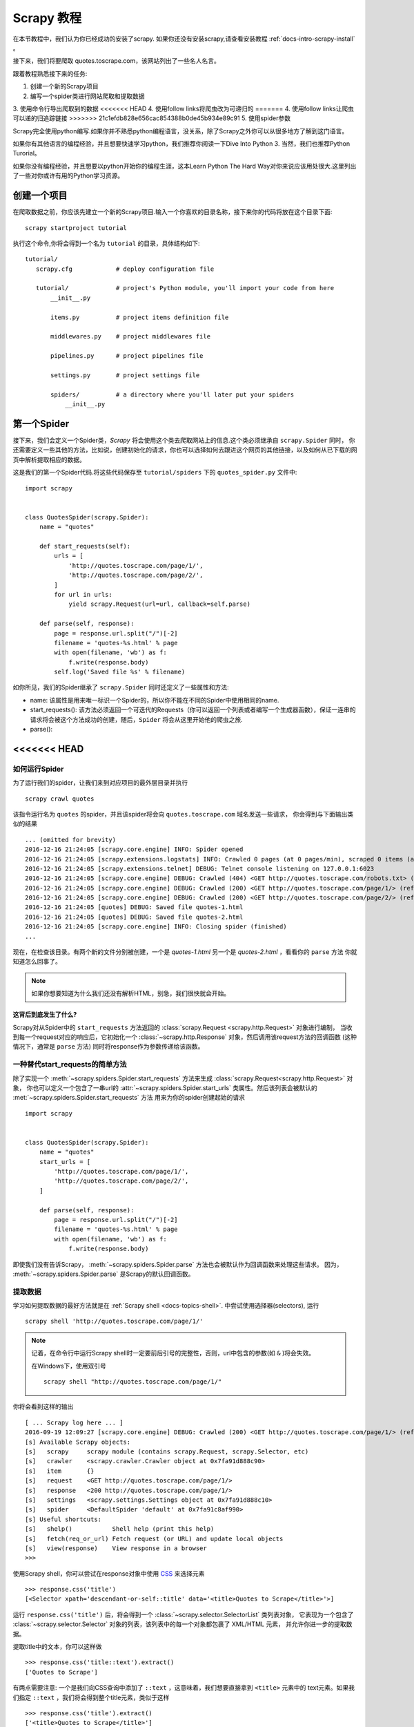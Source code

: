 .. _docs-intro-scrapy-tutorial:

===========
Scrapy 教程
===========

在本节教程中，我们认为你已经成功的安装了scrapy. 如果你还没有安装scrapy,请查看安装教程 :ref:`docs-intro-scrapy-install` 。

接下来，我们将要爬取 quotes.toscrape.com，该网站列出了一些名人名言。

跟着教程熟悉接下来的任务:

1. 创建一个新的Scrapy项目
2. 编写一个spider类进行网站爬取和提取数据
3. 使用命令行导出爬取到的数据
<<<<<<< HEAD
4. 使用follow links将爬虫改为可递归的
=======
4. 使用follow links让爬虫可以递的归追踪链接
>>>>>>> 21c1efdb828e656cac854388b0de45b934e89c91
5. 使用spider参数

Scrapy完全使用python编写.如果你并不熟悉python编程语言，没关系，除了Scrapy之外你可以从很多地方了解到这门语言。

如果你有其他语言的编程经验，并且想要快速学习python，我们推荐你阅读一下Dive Into Python 3. 当然，我们也推荐Python Turorial。

如果你没有编程经验，并且想要以python开始你的编程生涯，这本Learn Python The Hard Way对你来说应该用处很大.这里列出了一些对你或许有用的Python学习资源。


创建一个项目
====================

在爬取数据之前，你应该先建立一个新的Scrapy项目.输入一个你喜欢的目录名称，接下来你的代码将放在这个目录下面::

    scrapy startproject tutorial

执行这个命令,你将会得到一个名为 ``tutorial`` 的目录，具体结构如下::

     tutorial/
        scrapy.cfg            # deploy configuration file

        tutorial/             # project's Python module, you'll import your code from here
            __init__.py

            items.py          # project items definition file
            
            middlewares.py    # project middlewares file

            pipelines.py      # project pipelines file

            settings.py       # project settings file

            spiders/          # a directory where you'll later put your spiders
                __init__.py


第一个Spider
====================

接下来，我们会定义一个Spider类，`Scrapy` 将会使用这个类去爬取网站上的信息.这个类必须继承自 ``scrapy.Spider`` 同时，
你还需要定义一些其他的方法，比如说，创建初始化的请求，你也可以选择如何去跟进这个网页的其他链接，以及如何从已下载的网页中解析提取相应的数据。

这是我们的第一个Spider代码.将这些代码保存至 ``tutorial/spiders`` 下的 ``quotes_spider.py`` 文件中::

    import scrapy


    class QuotesSpider(scrapy.Spider):
        name = "quotes"

        def start_requests(self):
            urls = [
                'http://quotes.toscrape.com/page/1/',
                'http://quotes.toscrape.com/page/2/',
            ]
            for url in urls:
                yield scrapy.Request(url=url, callback=self.parse)

        def parse(self, response):
            page = response.url.split("/")[-2]
            filename = 'quotes-%s.html' % page
            with open(filename, 'wb') as f:
                f.write(response.body)
            self.log('Saved file %s' % filename)

如你所见，我们的Spider继承了 ``scrapy.Spider`` 同时还定义了一些属性和方法:

* name: 该属性是用来唯一标识一个Spider的，所以你不能在不同的Spider中使用相同的name.

* start_requests(): 该方法必须返回一个可迭代的Requests（你可以返回一个列表或者编写一个生成器函数），保证一连串的请求将会被这个方法成功的创建，随后，``Spider`` 将会从这里开始他的爬虫之旅.

* parse(): 


<<<<<<< HEAD
=======
如何运行Spider
--------------

为了运行我们的spider，让我们来到对应项目的最外层目录并执行 ::

    scrapy crawl quotes

该指令运行名为 ``quotes`` 的spider，并且该spider将会向 ``quotes.toscrape.com`` 域名发送一些请求，
你会得到与下面输出类似的结果 ::

    ... (omitted for brevity)
    2016-12-16 21:24:05 [scrapy.core.engine] INFO: Spider opened
    2016-12-16 21:24:05 [scrapy.extensions.logstats] INFO: Crawled 0 pages (at 0 pages/min), scraped 0 items (at 0 items/min)
    2016-12-16 21:24:05 [scrapy.extensions.telnet] DEBUG: Telnet console listening on 127.0.0.1:6023
    2016-12-16 21:24:05 [scrapy.core.engine] DEBUG: Crawled (404) <GET http://quotes.toscrape.com/robots.txt> (referer: None)
    2016-12-16 21:24:05 [scrapy.core.engine] DEBUG: Crawled (200) <GET http://quotes.toscrape.com/page/1/> (referer: None)
    2016-12-16 21:24:05 [scrapy.core.engine] DEBUG: Crawled (200) <GET http://quotes.toscrape.com/page/2/> (referer: None)
    2016-12-16 21:24:05 [quotes] DEBUG: Saved file quotes-1.html
    2016-12-16 21:24:05 [quotes] DEBUG: Saved file quotes-2.html
    2016-12-16 21:24:05 [scrapy.core.engine] INFO: Closing spider (finished)
    ...

现在，在检查该目录。有两个新的文件分别被创建，一个是 *quotes-1.html* 另一个是 *quotes-2.html* ，看看你的 ``parse`` 方法
你就知道怎么回事了。

.. note:: 如果你想要知道为什么我们还没有解析HTML，别急，我们很快就会开始。


这背后到底发生了什么?
^^^^^^^^^^^^^^^^^^^^^

Scrapy对从Spider中的 ``start_requests`` 方法返回的 :class:`scrapy.Request <scrapy.http.Request>` 对象进行编制，
当收到每一个request对应的响应后，它初始化一个 :class:`~scrapy.http.Response` 对象，然后调用该request方法的回调函数
(这种情况下，通常是 ``parse`` 方法) 同时将response作为参数传递给该函数。


一种替代start_requests的简单方法
-----------------------------------

除了实现一个 :meth:`~scrapy.spiders.Spider.start_requests` 方法来生成 :class:`scrapy.Request<scrapy.http.Request>` 对象，
你也可以定义一个包含了一串url的 :attr:`~scrapy.spiders.Spider.start_urls` 类属性。然后该列表会被默认的 :met:`~scrapy.spiders.Spider.start_requests` 方法
用来为你的spider创建起始的请求 ::

    import scrapy


    class QuotesSpider(scrapy.Spider):
        name = "quotes"
        start_urls = [
            'http://quotes.toscrape.com/page/1/',
            'http://quotes.toscrape.com/page/2/',
        ]

        def parse(self, response):
            page = response.url.split("/")[-2]
            filename = 'quotes-%s.html' % page
            with open(filename, 'wb') as f:
                f.write(response.body)

即使我们没有告诉Scrapy， :meth:`~scrapy.spiders.Spider.parse` 方法也会被默认作为回调函数来处理这些请求。
因为， :meth:`~scrapy.spiders.Spider.parse` 是Scrapy的默认回调函数。


提取数据
---------

学习如何提取数据的最好方法就是在 :ref:`Scrapy shell <docs-topics-shell>`. 中尝试使用选择器(selectors),
运行 ::

    scrapy shell 'http://quotes.toscrape.com/page/1/'

.. note::

    记着，在命令行中运行Scrapy shell时一定要前后引号的完整性，否则，url中包含的参数(如 ``&`` )将会失效。

    在Windows下，使用双引号 ::

        scrapy shell "http://quotes.toscrape.com/page/1/"

你将会看到这样的输出 ::

    [ ... Scrapy log here ... ]
    2016-09-19 12:09:27 [scrapy.core.engine] DEBUG: Crawled (200) <GET http://quotes.toscrape.com/page/1/> (referer: None)
    [s] Available Scrapy objects:
    [s]   scrapy     scrapy module (contains scrapy.Request, scrapy.Selector, etc)
    [s]   crawler    <scrapy.crawler.Crawler object at 0x7fa91d888c90>
    [s]   item       {}
    [s]   request    <GET http://quotes.toscrape.com/page/1/>
    [s]   response   <200 http://quotes.toscrape.com/page/1/>
    [s]   settings   <scrapy.settings.Settings object at 0x7fa91d888c10>
    [s]   spider     <DefaultSpider 'default' at 0x7fa91c8af990>
    [s] Useful shortcuts:
    [s]   shelp()           Shell help (print this help)
    [s]   fetch(req_or_url) Fetch request (or URL) and update local objects
    [s]   view(response)    View response in a browser
    >>>

使用Scrapy shell，你可以尝试在response对象中使用 `CSS`_ 来选择元素 ::

    >>> response.css('title')
    [<Selector xpath='descendant-or-self::title' data='<title>Quotes to Scrape</title>'>]

运行 ``response.css('title')`` 后，将会得到一个 :class:`~scrapy.selector.SelectorList` 类列表对象，
它表现为一个包含了 :class:`~scrapy.selector.Selector` 对象的列表，该列表中的每一个对象都包裹了 XML/HTML 元素，
并允许你进一步的提取数据。

提取title中的文本，你可以这样做 ::

    >>> response.css('title::text').extract()
    ['Quotes to Scrape']

有两点需要注意: 一个是我们向CSS查询中添加了 ``::text`` ，这意味着，我们想要直接拿到 ``<title>`` 元素中的
text元素。如果我们指定 ``::text`` ，我们将会得到整个title元素，类似于这样 ::

    >>> response.css('title').extract()
    ['<title>Quotes to Scrape</title>']

第二点是: ``.extract()`` 返回的结果是一个列表，因为我们处理的是一个 :class:`~scrapy.selector.SelectorList` 
实例。在这里，当我们只想要获取第一个结果时，可以这样做 ::

    >>> response.css('title::text').extract_first()
    'Quotes to Scrape'

另外，你也可以这样做 ::

    >>> response.css('title::text')[0].extract()
    'Quotes to Scrape'

尽管如此，使用 ``.extract_first()`` 可以在找不到对应的元素时，避免一个 ``IndexError`` 错误，并且
以 ``None`` 作为返回结果。

这里有一个教训: 对于大部分爬虫代码，你都想要它可以在找不到对应元素的错误中恢复，所以，即使在爬取中有一些错误，
你至少可以得到一些数据 (哈哈哈)。

除了使用 :meth:`~scrapy.selector.Selector.extract` 方法和 :meth:`~scrapy.selector.SelectorList.extract_first` 
方法，你也可以使用 :meth:`~scrapy.selector.Selector.re` 方法来通过正则表达式提取数据( `regular expressions`_ ) ::

    >>> response.css('title::text').re(r'Quotes.*')
    ['Quotes to Scrape']
    >>> response.css('title::text').re(r'Q\w+')
    ['Quotes']
    >>> response.css('title::text').re(r'(\w+) to (\w+)')
    ['Quotes', 'Scrape']

为了找到合适的CSS选择器，你可以在你的网页浏览器中打开相应的网站，然后 ``view(response)`` 。
你可以使用浏览器的开发者工具或者是类似于Firebug这样的扩展(查看 :ref:`docs-topics-firebug` 和 :ref:`topics-firefox`)。

`Selector Gadget`_ 也是一款很棒的工具，你可以快速的获取到你看到的元素，并得到它们的CSS选择器。

.. _Selector Gadget: http://selectorgadget.com/
.. _regular expressions: https://docs.python.org/3/library/re.html


Xpath简介
^^^^^^^^^^

除了 `CSS`_ ，Scrapy选择器也支持使用 `Xpath`_ 表达式 ::

    >>> response.xpath('//title')
    [<Selector xpath='//title' data='<title>Quotes to Scrape</title>'>]
    >>> response.xpath('//title/text()').extract_first()
    'Quotes to Scrape'

Xpath表达式非常强大，并且也是构建Scrapy选择器的基础。事实上，CSS选择器在底层会被转换为XPath。
如果你仔细阅读选择器对象在shell中的文本表示，你可以发现这一点。

或许不像CSS选择器那么流行，但是XPath表达式更加强大，因为除了导航结构，他同时可以用来审视内容。
使用XPath，你可以这样选择元素或内容: *选择包含 "Next Page" 的链接* 。 这些特性使Xpath非常适合
爬取任务，我们建议你学习Xpath，即使你已经知道怎样构造CSS选择器，它可以使爬取更加简单。

在这里我们不过多的涉及Xpath，但是你可以阅读 :ref:`using Xpath with Scrapy Selectors hrer <docs-topics-selectors>` .
要学习更多的Xpath，我们推荐 `this tutorial to learn XPath through examples <http://zvon.org/comp/r/tut-XPath_1.html>`_ ,
还有 `this tutorial to learn "how to think in XPath" <http://plasmasturm.org/log/xpath1.01/>`_ 。

.. _XPath: https://www.w3.org/TR/xpath
.. _CSS: https://www.w3.org/TR/selectors


提取引言和作者
^^^^^^^^^^^^^^

现在你已经了解了一些选择和提取的只是，让我们通过编写提取引言和作者的代码来完成我们的爬虫。

在 http://quotes.toscrape.com 中每一句引言都通过HTML元素呈现，就像这样 ::

.. code-block:: html

    <div class="quote">
        <span class="text">“The world as we have created it is a process of our
        thinking. It cannot be changed without changing our thinking.”</span>
        <span>
            by <small class="author">Albert Einstein</small>
            <a href="/author/Albert-Einstein">(about)</a>
        </span>

        <div class="tags">
            Tags:
            <a class="tag" href="/tag/change/page/1/">change</a>
            <a class="tag" href="/tag/deep-thoughts/page/1/">deep-thoughts</a>
            <a class="tag" href="/tag/thinking/page/1/">thinking</a>
            <a class="tag" href="/tag/world/page/1/">world</a>
        </div>
    </div>


让我们打开scrapy shell并带着愉悦的心情来看看如何提取我们想要的数据 ::

    $ scrapy shell 'http://quotes.toscrape.com'

获取一个包含了quote HTML元素的选择器列表 ::

    >>> response.css("div.quote")

通过上面查询获得的每一个选择器都允许我们在它的子元素之上继续查询。让我们将第一个选择器赋值给一个变量，
然后，我么就可以直接在特定的引言上运行我们的CSS选择器了 ::

    >>> quote = response.css("div.quote")[0]

现在让我们提取 ``title``, ``author`` 还有引言上的其他标签，使用我们刚刚创建的 ``quote`` 对象 ::

    >>> title = quote.css("span.text::text").extract_first()
    >>> title
    '“The world as we have created it is a process of our thinking. It cannot be changed without changing our thinking.”'
    >>> author = quote.css("small.author::text").extract_first()
    >>> author
    'Albert Einstein'

既然已经指出如何从一个选择器中提取数据，现在我们可以遍历所有的quotes元素，并把他们放入一个Python字典中 ::

     >>> for quote in response.css("div.quote"):
    ...     text = quote.css("span.text::text").extract_first()
    ...     author = quote.css("small.author::text").extract_first()
    ...     tags = quote.css("div.tags a.tag::text").extract()
    ...     print(dict(text=text, author=author, tags=tags))
    {'tags': ['change', 'deep-thoughts', 'thinking', 'world'], 'author': 'Albert Einstein', 'text': '“The world as we have created it is a process of our thinking. It cannot be changed without changing our thinking.”'}
    {'tags': ['abilities', 'choices'], 'author': 'J.K. Rowling', 'text': '“It is our choices, Harry, that show what we truly are, far more than our abilities.”'}
        ... a few more of these, omitted for brevity
    >>>


在我们的spider中提取数据
---------------------------

回到我们的spider中。到目前为止，还没有特意的提取任何数据，只是将整个HTML页面存入了本地文件。让我们
将上面的整个提取逻辑放入我们的spider中。

一个Scrapy spider中一般会生成许多包含了从页面中提取到的数据的字典。为了实现该效果，我们在回调中使用
Python中的 ``yield`` 关键字。 就像这样 ::

    import scrapy


    class QuotesSpider(scrapy.Spider):
        name = "quotes"
        start_urls = [
            'http://quotes.toscrape.com/page/1/',
            'http://quotes.toscrape.com/page/2/',
        ]

        def parse(self, response):
            for quote in response.css('div.quote'):
                yield {
                    'text': quote.css('span.text::text').extract_first(),
                    'author': quote.css('small.author::text').extract_first(),
                    'tags': quote.css('div.tags a.tag::text').extract(),
                }

如果你运行这个spider，它将会以日志的形式输入提取到的数据 ::

    2016-09-19 18:57:19 [scrapy.core.scraper] DEBUG: Scraped from <200 http://quotes.toscrape.com/page/1/>
    {'tags': ['life', 'love'], 'author': 'André Gide', 'text': '“It is better to be hated for what you are than to be loved for what you are not.”'}
    2016-09-19 18:57:19 [scrapy.core.scraper] DEBUG: Scraped from <200 http://quotes.toscrape.com/page/1/>
    {'tags': ['edison', 'failure', 'inspirational', 'paraphrased'], 'author': 'Thomas A. Edison', 'text': "“I have not failed. I've just found 10,000 ways that won't work.”"}


.. _storing-data

存储爬取到的数据
================

保存数据最简单的方法是使用 :ref:`Feed exports <docs-topics-feed-exports>` ，运行命令 ::

    scrapy crawl quotes -o quotes.json

该命令将会生成一个名为 ``quotes.json`` 的文件，所有爬取到的数据都被序列化为 `JSON`_ 格式并保存在该文件中。

由于历史原因，Scrapy选择在文件中追加内容而不覆盖之前内容。如果你在第二次运行该命令之前没有删除该文件，你将会
得到一个损坏的JSON文件。

你也可以使用其他文件格式，比如说 `JSON Lines`_ ::

    scrapy crawl quotes -o quotes.jl

由于`JSON Lines`_ 格式是 ``stream-like`` ，你可以简单的将新纪录添加到文件中。它不存在JSON格式二次写入
的问题。同样的，由于每一条记录都是单独的一行，你可以处理大的文件而不用一次将所有的内容放入内存，你也可以使用
像 `JQ`_ 这样的工具帮助你完成这件事情。

在一些晓得项目中，这样已经足够了。尽管如此，如果你想更加细致的处理爬取到的数据，你可以编写一个 :ref:`Item Pipeline <docs-topics-item-pipeline>` 。
在你创建项目时，一个空白的 Item Pipeline 已经在 ``tutorial/pipelines.py`` 中被默认创建了。所以如果你仅仅想保存爬取到的数据，你不用去实现一个
item pipeline。

.. _JSON Lines: http://jsonlines.org
.. _JQ: https://stedolan.github.io/jq


>>>>>>> 21c1efdb828e656cac854388b0de45b934e89c91
追踪链接
========

并不是只抓取网站 http://quotes.toscrape.com 的第一二页，你一定想要抓取网站中的所有页面。

知道了怎么从页面中提取数据，现在，我们看一下怎么从提取的数据中追踪链接。

首先就是要从页面中提取你想要追踪的链接。查看页面代码可以从类似于下面这种标记中的代码中找到链接到下一页的 URL 。::

    <ul class="pager">
    	<li class="next">
        	<a href="/page/2/">Next <span aria-hidden="true">&rarr;</span></a>
    	</li>
	</ul>


在 shell 中提取链接::


	>>> response.css('li.next a').extract_first()
	'<a href="/page/2/">Next <span aria-hidden="true">→</span></a>'


此命令会得到一个 html 元素，但是我们需要得到它的属性`href`的值。很幸运，Scrapy 刚好支持 CSS 扩展，使用 CSS 扩展可以获取元素的属性值，如下：::


	>>>response.css('li.next a::attr(href)').extract_first()
	'/page/2/'"


现在，爬虫可以通过追踪链接递归抓取每个页面的数据：::

	import scrapy
	class QuotesSpider(scrapy.Spider):
    		name = "quotes"
    		start_urls = [
        	'http://quotes.toscrape.com/page/1/',
    		]
    		def parse(self, response):
        		for quote in response.css('div.quote'):
            			yield {
					'text': quote.css('span.text::text').extract_first(),
					'author': quote.css('small.author::text').extract_first(),
					'tags': quote.css('div.tags a.tag::text').extract(),
				    }
			next_page = response.css('li.next a::attr(href)').extract_first()
			if next_page is not None:
			    next_page = response.urljoin(next_page)
			    yield scrapy.Request(next_page, callback=self.parse)


提取数据后，`parse()` 方法会通过链接请求下一个页面，它会使用 `urljoin()` 方法生成一个绝对路径（抓取的链接是相对路径的）并且请求下一页，这个方法注册自己为回调函数完成下一页的数据提取，从而实现爬取所有的页面。

Scrapy 追踪链接的机制：当你在一个回调方法中发起一个 Request 的时候，Scrapy 会确保请求发送并且当请求完成的时候会注册一个可以执行的回调方法。

使用这种方法，你可以构建复杂的抓取器去根据你定义的规则追踪链接，并且从不同的页面中提取多种数据。

上述代码将创建一个循环,跟进所有没有抓取过的下一页的链接, 包括论坛和有分页的网站。



创建多个请求的快捷方式
=======================


你可以使用 `response.follow` 方法创建 Request 对象：::


	import scrapy
	class QuotesSpider(scrapy.Spider):
        name = "quotes"
        start_urls = [
            'http://quotes.toscrape.com/page/1/',
        ]
        def parse(self, response):
            for quote in response.css('div.quote'):
                yield {
                    'text': quote.css('span.text::text').extract_first(),
                    'author': quote.css('span small::text').extract_first(),
                    'tags': quote.css('div.tags a.tag::text').extract(),
                }
            next_page = response.css('li.next a::attr(href)').extract_first()
            if next_page is not None:
                yield response.follow(next_page, callback=self.parse)

和 `scrapy.Request` 不同， `response.follow` 支持相对 URL 路径——不需要调用 `urljoin` .但是 `response.follow`  仅仅返回一个`Request`接口,你仍然要发起这个请求当然，`response.follow` 的第一个参数不一定是字符串也可以是一个选择器,这个选择器应该提供必须的属性: ::

	for href in response.css('li.next a::attr(href)'):
    		yield response.follow(href, callback=self.parse)

对于一个 `<a>` 元素： `response.follow` 会自动使用它的 `href` 属性。所以，代码可以更短: ::

	for a in response.css('li.next a'):
    		yield response.follow(a, callback=self.parse)

.. note::
    `response.follow(response.css('li.next a'))` 是错误的，因为`response.css`返回一个类似列表的对象，这个对象包括这个选择器的所有结果，它并不是一个单选择器。使用上面例子中的`for`循环或者`response.follow(response.css('li.next a')[0])`是不错的选择。


更多的例子和模式
=================

下面是另一个列举回调和链接跟踪的爬虫，抓取作者信息: ::

    import scrapy
    class AuthorSpider(scrapy.Spider):
    name = 'author'

    start_urls = ['http://quotes.toscrape.com/']

    def parse(self, response):
        # follow links to author pages
        for href in response.css('.author + a::attr(href)'):
            yield response.follow(href, self.parse_author)

        # follow pagination links
        for href in response.css('li.next a::attr(href)'):
            yield response.follow(href, self.parse)

    def parse_author(self, response):
        def extract_with_css(query):
            return response.css(query).extract_first().strip()

        yield {
            'name': extract_with_css('h3.author-title::text'),
            'birthdate': extract_with_css('.author-born-date::text'),
            'bio': extract_with_css('.author-description::text'),
        }

这个爬虫会从主页开始调用`parse_author`跟踪所有的与作者信息有关的页面，和上面的例子一样，分页链接会调用`parse`方法。

相比`scrapy.Request`，使用`response.follow`可以写更少的代码。

.. `parse_author`回调定义了一个很有用的函数，它可以从一个 CSS 查询中提取或清理数据，并且生成一个带有作者信息的 Python 字典。

更有趣的是，我们可以看到：即使同样的作者有很多名言，我们却不需要考虑同一个作者的页面被多次抓取。Scrapy 默认匹配已经抓取过的 URL 来过滤重复的请求，这也避免了因为程序错误而多次请求服务器的问题。你可以设置 `DUPEFILTER_CLASS` 的值决定是否过滤。


希望你已经理解了 Scrapy 跟踪链接和回调函数的机制。

另一个利用爬虫的追踪链接机制的例子是 `CrawlSpider` 类，你可以在任何爬虫中使用它应用一个小型的规则引擎，然后在它的基层构建你的爬虫。



当然，可能经常需要用多个页面的数据来构建一个抓取条目，这时就可以[设法给回调函数传递参数] pass_params_ 。
 
.. _pass_params: https://doc.scrapy.org/en/latest/topics/request-response.html#topics-request-response-ref-request-callback-arguments


使用Spider的参数
=================

当你在命令行(cmd)运行你的爬虫时,你可以通过使用 -a 选项来向你的爬虫提供一些参数: ::

    scrapy crawl quotes -o quotes-humor.json -a tag=humor

这些参数会被传递到当前爬虫的 Spider类中的`__init__`方法中, 同时这些参数会默认的成为该爬虫的属性。

在本例中, 你可以通过`self.tag` 来使用通过tag参数提供的值.同时利用这个特性来构建你的URL,让爬虫去爬取你想要的数据.:: 

    import scrapy 

    class QuotesSpider(scrpay.Spider):
        name = "quotes"

        def start_requests(self):
            url = "http://quotes.toscrape.com/"
            tag = getattr(self, 'tag', None)
            if tag is not None:
                url = url + 'tag/' + tag
            yield scrapy.Request(url, self.parse)

        def parse(self, response):
            for quote in response.css('div.quote'):
                yield {
                        'text': quote.css('span.text::text').extract_first(),
                        'author': quote.css('small.author::text').extract_first()
                }
        
        next_page = response.css('li.next a::attr(href)').extract_first()
        if next_page is not None:
            yield response.follow(next_page, self.parse)

如果你将tag=humor这个参数传递给了这个爬虫, 那么该爬虫只会获取与humor这个标签相关的url， 比如说: `http://quotes.toscrape.com/tag/humor`。

获取更多关于爬虫参数的信息 link_

.. _link: https://doc.scrapy.org/en/latest/topics/spiders.html#spiderargs


下一步
==========

对于Scrapy来说,这只是一个很基础的教程, 有很多其他的特性在本节并没有提到.你可以在 `Scrapy at a glance`_ 这一章节查看[What else?]()
来获取更多有关Scrapy的重要信息。

你可以通过 `Basic concepts`_ 这一章节继续学习更多有关于命令行工具, spiders, 选择器(用来提取数据),和对提取的数据进行规范化等一系列在本章没有涉及到的内容.如果你更迫不及待的想去试一下案例项目, 请查看 Examples_。

.. _`Basic concepts`: http://www.baidu.com
.. _`Scrapy at a glance`: http://www.baidu.com
<<<<<<< HEAD
.. _Examples: :https://www.baidu.com
=======
.. _Examples: https://www.baidu.com
>>>>>>> 21c1efdb828e656cac854388b0de45b934e89c91
